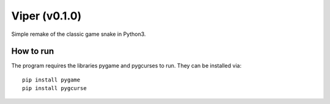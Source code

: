 Viper (v0.1.0)
================
Simple remake of the classic game snake in Python3.

How to run
--------------

The program requires the libraries pygame and pygcurses to run. They can be
installed via::
  pip install pygame
  pip install pygcurse